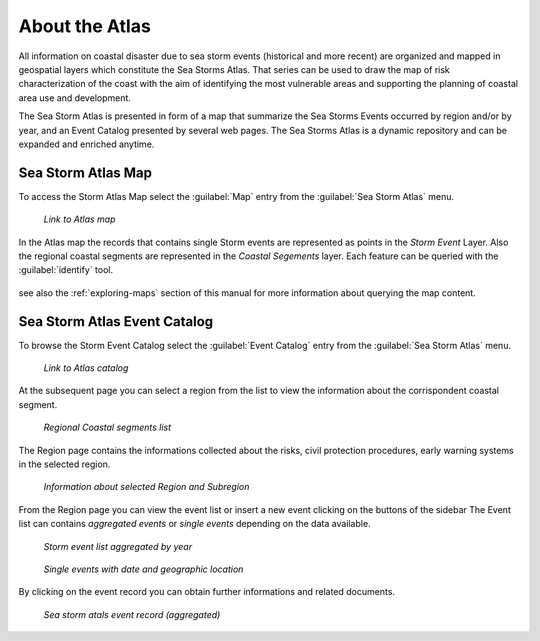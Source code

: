 About the Atlas
===============

All information on coastal disaster due to sea storm events (historical and
more recent) are organized and mapped in geospatial layers which constitute
the Sea Storms Atlas. That series can be used to draw the map of risk
characterization of the coast with the aim of identifying the most vulnerable
areas and supporting the planning of coastal area use and development.

The Sea Storm Atlas is presented in form of a map that summarize the Sea Storms Events occurred by region and/or by year, and an Event Catalog presented by several web pages. The Sea Storms Atlas is a dynamic repository and can be expanded and enriched anytime.

Sea Storm Atlas Map
-------------------

To access the Storm Atlas Map select the :guilabel:`Map` entry from the :guilabel:`Sea Storm Atlas` menu.

.. figure:: img/atlas_map_link.png
     :align: center

    *Link to Atlas map*


In the Atlas map the records that contains single Storm events are represented as points in the *Storm Event* Layer.
Also the regional coastal segments are represented in the *Coastal Segements* layer.
Each feature can be queried with the :guilabel:`identify` tool.


.. figure:: img/atlas_map_page.png
     :align: center



see also the :ref:`exploring-maps` section of this manual for more information about querying the map content.




Sea Storm Atlas Event Catalog
-----------------------------
To browse the Storm Event Catalog select the :guilabel:`Event Catalog` entry from the :guilabel:`Sea Storm Atlas` menu.


.. figure:: img/event_catalog_link.png
     :align: center

    *Link to Atlas catalog*

At the subsequent page you can select a region from the list to view the information about the corrispondent coastal segment.


.. figure:: img/events_by_region.png
     :align: center

    *Regional Coastal segments list*


The Region page contains the informations collected about the risks,  civil protection procedures, early warning systems in the selected region.


.. figure:: img/region_segment_page.png
     :align: center

    *Information about selected Region and Subregion*


From the Region page you can view the event list or insert a new event clicking on the buttons of the sidebar
The Event list can contains *aggregated events* or *single events* depending on the data available.



.. figure:: img/event_list_agg.png
     :align: center

    *Storm event list aggregated by year*


.. figure:: img/event_list_det.png
     :align: center

    *Single events with date and geographic location*

By clicking on the event record you can obtain further informations and related documents.


.. figure:: img/event_detail.png
     :align: center

    *Sea storm atals event record (aggregated)*
